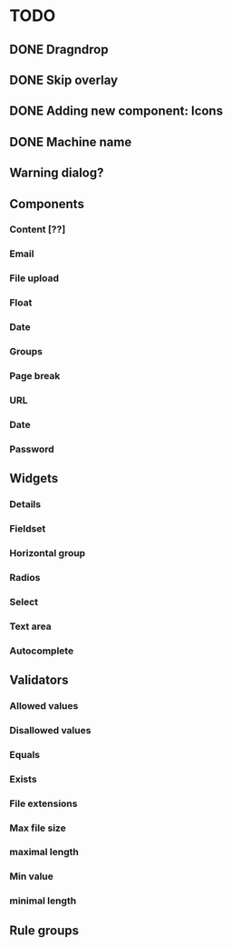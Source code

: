 * TODO
** DONE Dragndrop
** DONE Skip overlay
** DONE Adding new component: Icons
** DONE Machine name
** Warning dialog?
** Components
*** Content [??]
*** Email
*** File upload
*** Float
*** Date
*** Groups
*** Page break
*** URL
*** Date
*** Password
** Widgets
*** Details
*** Fieldset
*** Horizontal group
*** Radios
*** Select
*** Text area
*** Autocomplete
** Validators
*** Allowed values
*** Disallowed values
*** Equals
*** Exists
*** File extensions
*** Max file size
*** maximal length
*** Min value
*** minimal length
** Rule groups
